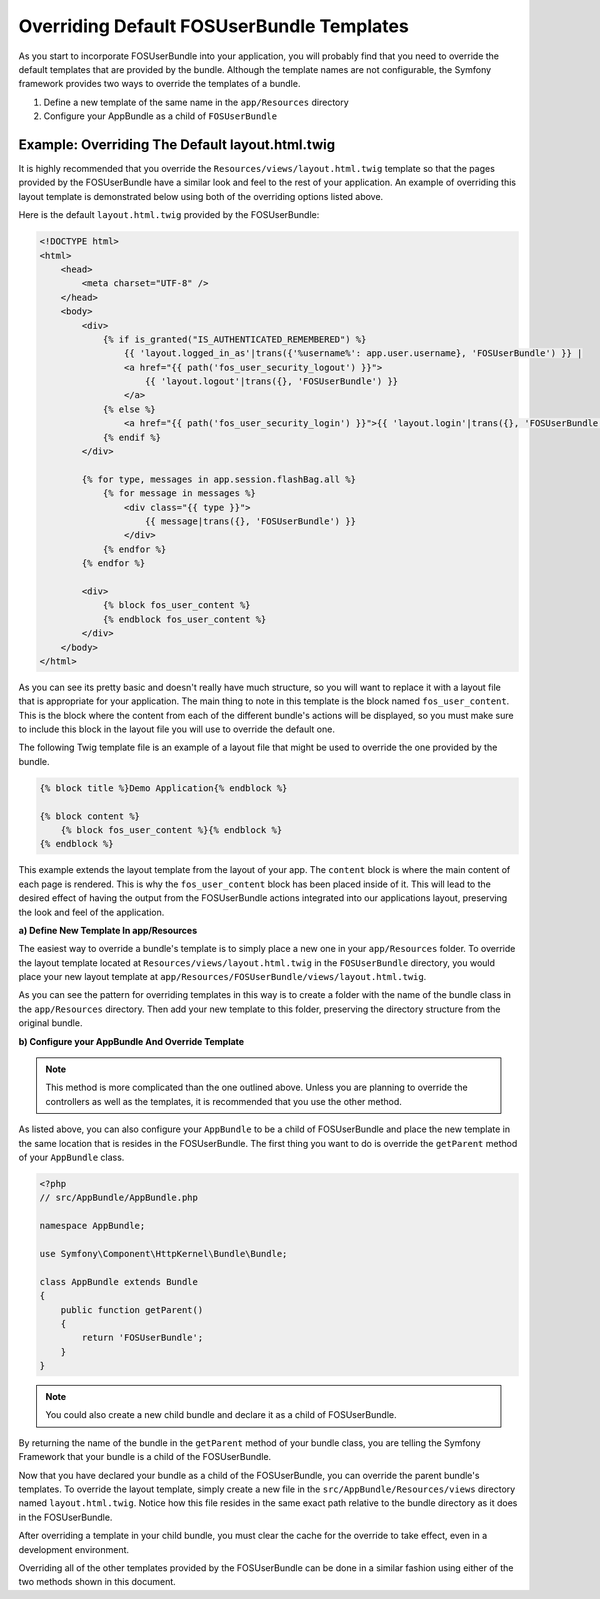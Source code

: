 Overriding Default FOSUserBundle Templates
==========================================

As you start to incorporate FOSUserBundle into your application, you will probably
find that you need to override the default templates that are provided by
the bundle. Although the template names are not configurable, the Symfony
framework provides two ways to override the templates of a bundle.

1. Define a new template of the same name in the ``app/Resources`` directory
2. Configure your AppBundle as a child of ``FOSUserBundle``

Example: Overriding The Default layout.html.twig
------------------------------------------------

It is highly recommended that you override the ``Resources/views/layout.html.twig``
template so that the pages provided by the FOSUserBundle have a similar look and
feel to the rest of your application. An example of overriding this layout template
is demonstrated below using both of the overriding options listed above.

Here is the default ``layout.html.twig`` provided by the FOSUserBundle:

.. code-block:: html+jinja

    <!DOCTYPE html>
    <html>
        <head>
            <meta charset="UTF-8" />
        </head>
        <body>
            <div>
                {% if is_granted("IS_AUTHENTICATED_REMEMBERED") %}
                    {{ 'layout.logged_in_as'|trans({'%username%': app.user.username}, 'FOSUserBundle') }} |
                    <a href="{{ path('fos_user_security_logout') }}">
                        {{ 'layout.logout'|trans({}, 'FOSUserBundle') }}
                    </a>
                {% else %}
                    <a href="{{ path('fos_user_security_login') }}">{{ 'layout.login'|trans({}, 'FOSUserBundle') }}</a>
                {% endif %}
            </div>

            {% for type, messages in app.session.flashBag.all %}
                {% for message in messages %}
                    <div class="{{ type }}">
                        {{ message|trans({}, 'FOSUserBundle') }}
                    </div>
                {% endfor %}
            {% endfor %}

            <div>
                {% block fos_user_content %}
                {% endblock fos_user_content %}
            </div>
        </body>
    </html>

As you can see its pretty basic and doesn't really have much structure, so you will
want to replace it with a layout file that is appropriate for your application. The
main thing to note in this template is the block named ``fos_user_content``. This is
the block where the content from each of the different bundle's actions will be
displayed, so you must make sure to include this block in the layout file you will
use to override the default one.

The following Twig template file is an example of a layout file that might be used
to override the one provided by the bundle.

.. code-block:: html+jinja

    {% block title %}Demo Application{% endblock %}

    {% block content %}
        {% block fos_user_content %}{% endblock %}
    {% endblock %}

This example extends the layout template from the layout of your app. The
``content`` block is where the main content of each page is rendered. This
is why the ``fos_user_content`` block has been placed inside of it. This
will lead to the desired effect of having the output from the FOSUserBundle
actions integrated into our applications layout, preserving the look and
feel of the application.

**a) Define New Template In app/Resources**

The easiest way to override a bundle's template is to simply place a new one in
your ``app/Resources`` folder. To override the layout template located at
``Resources/views/layout.html.twig`` in the ``FOSUserBundle`` directory, you would place
your new layout template at ``app/Resources/FOSUserBundle/views/layout.html.twig``.

As you can see the pattern for overriding templates in this way is to
create a folder with the name of the bundle class in the ``app/Resources`` directory.
Then add your new template to this folder, preserving the directory structure from the
original bundle.

**b) Configure your AppBundle And Override Template**

.. note::

    This method is more complicated than the one outlined above. Unless  you are
    planning to override the controllers as well as the templates, it is recommended
    that you use the other method.

As listed above, you can also configure your ``AppBundle`` to be a child of FOSUserBundle
and place the new template in the same location that is resides in the FOSUserBundle.
The first thing you want to do is override the ``getParent`` method of your ``AppBundle`` class.

.. code-block:: php

    <?php
    // src/AppBundle/AppBundle.php

    namespace AppBundle;

    use Symfony\Component\HttpKernel\Bundle\Bundle;

    class AppBundle extends Bundle
    {
        public function getParent()
        {
            return 'FOSUserBundle';
        }
    }

.. note::

    You could also create a new child bundle and declare it as a child of FOSUserBundle.

By returning the name of the bundle in the ``getParent`` method of your bundle class,
you are telling the Symfony Framework that your bundle is a child of the FOSUserBundle.

Now that you have declared your bundle as a child of the FOSUserBundle, you can override
the parent bundle's templates. To override the layout template, simply create a new file
in the ``src/AppBundle/Resources/views`` directory named ``layout.html.twig``. Notice
how this file resides in the same exact path relative to the bundle directory as it
does in the FOSUserBundle.

After overriding a template in your child bundle, you must clear the cache for the override
to take effect, even in a development environment.

Overriding all of the other templates provided by the FOSUserBundle can be done
in a similar fashion using either of the two methods shown in this document.
